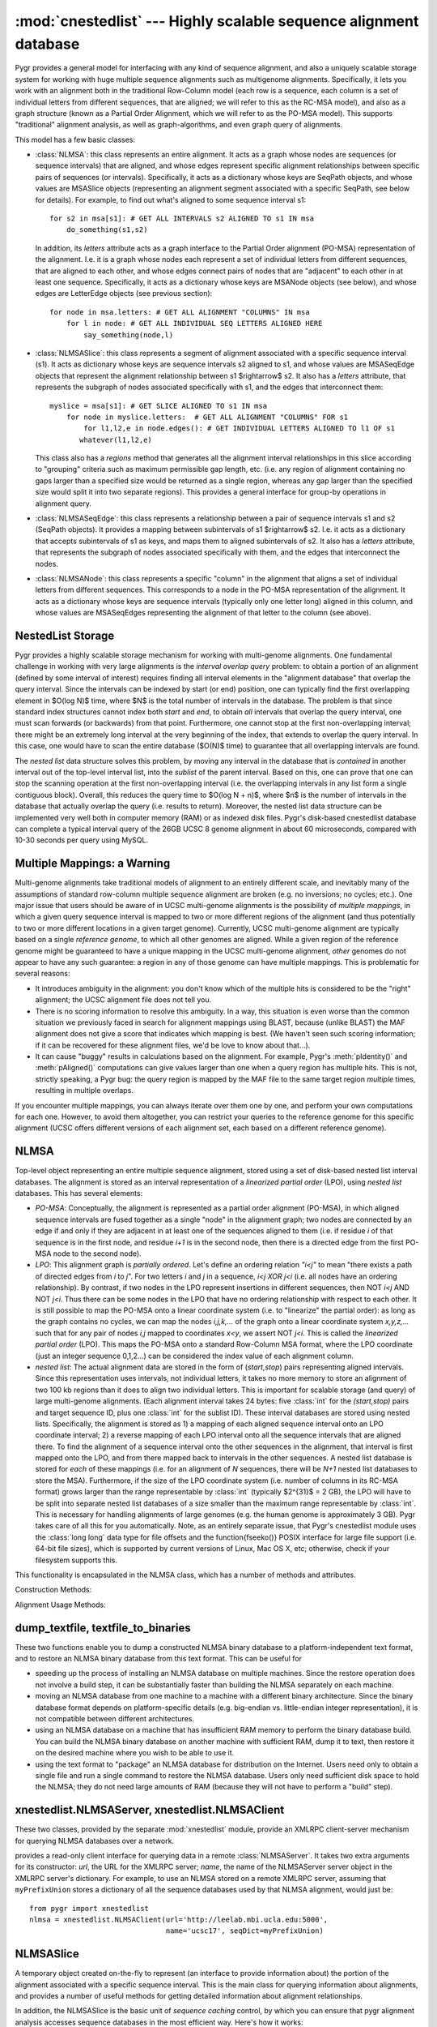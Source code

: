 :mod:`cnestedlist` --- Highly scalable sequence alignment database
==================================================================

.. module:: cnestedlist
   :synopsis: Highly scalable sequence alignment database.
.. moduleauthor:: Christopher Lee <leec@chem.ucla.edu>
.. sectionauthor:: Christopher Lee <leec@chem.ucla.edu>


Pygr provides a general model for interfacing with any kind of sequence alignment,
and also a uniquely scalable storage system for working with huge multiple sequence
alignments such as multigenome alignments.  Specifically, it lets you work with
an alignment both in the traditional Row-Column model (each row is a sequence, each
column is a set of individual letters from different sequences, that are aligned;
we will refer to this as the RC-MSA model), and also
as a graph structure (known as a Partial Order Alignment, which we will refer to as
the PO-MSA model).  This supports "traditional" alignment analysis, as well
as graph-algorithms, and even graph query of alignments.

This model has a few basic classes:

* :class:`NLMSA`: this class represents an entire alignment.  It acts as a graph whose
  nodes are sequences (or sequence intervals) that are aligned, and whose edges
  represent specific alignment relationships between specific pairs of sequences
  (or intervals).  Specifically, it acts as a dictionary whose keys are SeqPath
  objects, and whose values are MSASlice objects (representing an alignment segment
  associated with a specific SeqPath, see below for details).  For example, to find
  out what's aligned to some sequence interval s1::
  
     for s2 in msa[s1]: # GET ALL INTERVALS s2 ALIGNED TO s1 IN msa
         do_something(s1,s2)
  
  
  In addition, its *letters* attribute acts as a graph interface
  to the Partial Order alignment (PO-MSA) representation of the alignment.  I.e.
  it is a graph whose nodes each represent a set of individual letters from
  different sequences, that are aligned to each other, and whose edges connect
  pairs of nodes that are "adjacent" to each other in at least one sequence.
  Specifically, it acts as a dictionary whose keys are MSANode objects (see below),
  and whose edges are LetterEdge objects (see previous section)::
  
     for node in msa.letters: # GET ALL ALIGNMENT "COLUMNS" IN msa
         for l in node: # GET ALL INDIVIDUAL SEQ LETTERS ALIGNED HERE
             say_something(node,l)
  
  
  
* :class:`NLMSASlice`: this class represents a segment of alignment associated with
  a specific sequence interval (s1).  It acts as dictionary whose keys are sequence
  intervals s2 aligned to s1, and whose values are MSASeqEdge objects
  that represent the alignment relationship between s1 $\rightarrow$ s2.  It also
  has a *letters* attribute, that represents the subgraph of nodes
  associated specifically with s1, and the edges that interconnect them::
  
     myslice = msa[s1]: # GET SLICE ALIGNED TO s1 IN msa
         for node in myslice.letters:  # GET ALL ALIGNMENT "COLUMNS" FOR s1
             for l1,l2,e in node.edges(): # GET INDIVIDUAL LETTERS ALIGNED TO l1 OF s1
     	    whatever(l1,l2,e)
  
  
  This class also has a *regions* method that generates all the alignment
  interval relationships in this slice according to "grouping" criteria such
  as maximum permissible gap length, etc.  (i.e. any region of alignment containing
  no gaps larger than a specified size would be returned as a single region,
  whereas any gap larger than the specified size would split it into two separate
  regions).  This provides a general interface for group-by operations in alignment
  query.
  
* :class:`NLMSASeqEdge`: this class represents a relationship between a pair of
  sequence intervals s1 and s2 (SeqPath objects).  It provides a mapping between
  subintervals of s1 $\rightarrow$ s2.  I.e. it acts as a dictionary
  that accepts subintervals of s1 as keys, and maps them to aligned
  subintervals of s2.  It also
  has a *letters* attribute, that represents the subgraph of nodes
  associated specifically with them, and the edges that interconnect the nodes.
  
* :class:`NLMSANode`: this class represents a specific "column" in the alignment
  that aligns a set of individual letters from different sequences.  This
  corresponds to a node in the PO-MSA representation of the alignment.
  It acts as a dictionary whose keys are sequence intervals (typically only
  one letter long) aligned in this column, and whose values are MSASeqEdges
  representing the alignment of that letter to the column (see above).
  


NestedList Storage
------------------
Pygr provides a highly scalable storage mechanism for working with
multi-genome alignments.  One fundamental challenge in working with
very large alignments is the *interval overlap query* problem:
to obtain a portion of an alignment (defined by some interval of
interest) requires finding all interval elements in the "alignment
database" that overlap the query interval.  Since the intervals
can be indexed by start (or end) position, one can typically find the
first overlapping element in $O(\log N)$ time, where $N$ is the total
number of intervals in the database.  The problem is that since
standard index structures cannot index both *start* and *end*,
to obtain *all* intervals that overlap the query interval, one must scan
forwards (or backwards) from that point.  Furthermore, one cannot stop
at the first non-overlapping interval; there might be an extremely long
interval at the very beginning of the index, that extends to overlap
the query interval.  In this case, one would have to scan the entire
database ($O(N)$ time) to guarantee that all overlapping intervals are
found.

The *nested list* data structure solves this problem, by moving
any interval in the database that is *contained* in another interval
out of the top-level interval list, into the *sublist* of the
parent interval.  Based on this, one can prove that one can stop
the scanning operation at the first non-overlapping interval (i.e.
the overlapping intervals in any list form a single contiguous block).
Overall, this reduces the query time to $O(\log N + n)$, where $n$ is
the number of intervals in the database that actually overlap the
query (i.e. results to return).  Moreover, the nested list data structure
can be implemented very well both in computer memory (RAM) or as indexed
disk files.  Pygr's disk-based cnestedlist database can complete
a typical interval query of the 26GB UCSC 8 genome alignment in
about 60 microseconds, compared with 10-30 seconds per query using
MySQL.

Multiple Mappings: a Warning
----------------------------
Multi-genome alignments take traditional models of alignment to an
entirely different scale, and inevitably many of the assumptions of
standard row-column multiple sequence alignment are broken (e.g.
no inversions; no cycles; etc.).  One major issue that users should be
aware of in UCSC multi-genome alignments is the possibility of
*multiple mappings*, in which a given query sequence interval is
mapped to two or more different regions of the alignment (and thus potentially
to two or more different locations in a given target genome).  Currently,
UCSC multi-genome alignment are typically based on a single
*reference genome*, to which all other genomes are aligned.  While
a given region of the reference genome might be guaranteed to have
a unique mapping in the UCSC multi-genome alignment, *other* genomes
do not appear to have any such guarantee: a region in any of those genome
can have multiple mappings.  This is problematic for several reasons:

  
* It introduces ambiguity in the alignment: you don't know which of the
  multiple hits is considered to be the "right" alignment; the UCSC alignment
  file does not tell you.
  
* There is no scoring information to resolve this ambiguity.  In a way,
  this situation is even worse than the common situation we previously faced
  in search for alignment mappings using BLAST, because (unlike BLAST) the
  MAF alignment does not give a score that indicates which mapping is best.
  (We haven't seen such scoring information; if it can be recovered for these
  alignment files, we'd be love to know about that...).
  
* It can cause "buggy" results in calculations based on the alignment.
  For example, Pygr's :meth:`pIdentity()` and :meth:`pAligned()` computations
  can give values larger than one when a query region has multiple hits.  This
  is not, strictly speaking, a Pygr bug: the query region is mapped by the MAF
  file to the same target region *multiple* times, resulting in multiple
  overlaps.
  


If you encounter multiple mappings, you can always iterate over them one
by one, and perform your own computations for each one.  However, to avoid them
altogether, you can restrict your queries to the reference genome for this specific
alignment (UCSC offers different versions of each alignment set, each based on
a different reference genome).

NLMSA
-----
Top-level object representing an entire multiple sequence alignment,
stored using a set of disk-based nested list interval databases.
The alignment is stored as an interval representation of a
*linearized partial order* (LPO), using *nested list*
databases.  This has several elements:


  
* *PO-MSA*: Conceptually, the alignment is represented as a partial order alignment
  (PO-MSA), in which aligned sequence intervals are fused together as a single
  "node" in the alignment graph; two nodes are connected by an edge if and only
  if they are adjacent in at least one of the sequences aligned to them
  (i.e. if residue *i* of that sequence is in the first node, and
  residue *i+1* is in the second node, then there is a directed edge
  from the first PO-MSA node to the second node).
  
* *LPO*: This alignment graph is *partially ordered*.  Let's define an
  ordering relation *"i<j"* to mean "there exists a path
  of directed edges from *i* to *j*".  For two
  letters *i* and *j* in a sequence, *i<j XOR j<i* (i.e. all
  nodes have an ordering relationship).  By contrast, if two nodes in the LPO
  represent insertions in different sequences, then NOT *i<j* AND NOT *j<i*.
  Thus there can be some nodes in the LPO that have no ordering relationship
  with respect to each other.  It is still possible to map the PO-MSA onto
  a linear coordinate system (i.e. to "linearize" the partial order): as long
  as the graph contains no cycles, we can map the nodes *i,j,k,...* of the graph
  onto a linear coordinate system *x,y,z,...* such that for any pair of
  nodes *i,j* mapped to coordinates *x<y*, we assert NOT *j<i*.  This is
  called the *linearized partial order* (LPO). This maps the PO-MSA onto
  a standard Row-Column MSA format, where the LPO coordinate (just an integer
  sequence 0,1,2...) can be considered the index value of each alignment column.
  
* *nested list*: The actual alignment data are stored in the form of
  (*start,stop*) pairs representing aligned intervals.  Since this representation
  uses intervals, not individual letters, it takes no more memory to store
  an alignment of two 100 kb regions than it does to align two individual letters.
  This is important for scalable storage (and query) of large multi-genome
  alignments.  (Each alignment interval takes 24 bytes: five :class:`int` for
  the *(start,stop)* pairs and target sequence ID, plus one :class:`int`
  for the sublist ID).
  These interval databases are stored using nested lists.  Specifically,
  the alignment is stored as 1) a mapping of each aligned sequence interval
  onto an LPO coordinate interval; 2) a reverse mapping of each LPO interval onto
  all the sequence intervals that are aligned there.  To find the alignment of
  a sequence interval onto the other sequences in the alignment, that interval
  is first mapped onto the LPO, and from there mapped back to intervals in the
  other sequences.  A nested list database is stored for *each* of these
  mappings (i.e. for an alignment of *N* sequences, there will be *N+1*
  nested list databases to store the MSA).  Furthermore, if the size of the LPO
  coordinate system (i.e. number of columns in its RC-MSA format)
  grows larger than the range representable by :class:`int` (typically $2^{31}$  = 2 GB),
  the LPO will have to be split into separate nested list databases of a size
  smaller than the maximum range representable by :class:`int`.  This is necessary
  for handling alignments of large genomes (e.g. the human genome is approximately 3 GB).
  Pygr takes care of all this for you automatically.  Note, as an entirely separate
  issue, that Pygr's cnestedlist
  module uses the :class:`long long` data type for file offsets and
  the \function{fseeko()} POSIX interface for large file support (i.e. 64-bit
  file sizes), which is supported by current versions of Linux, Mac OS X, etc;
  otherwise, check if your filesystem supports this.
  


This functionality is encapsulated in the NLMSA class, which has a number of methods
and attributes.

Construction Methods:

.. class:: NLMSA(pathstem=", mode='r', seqDict=None, mafFiles=None, axtFiles=None, maxOpenFiles=1024, maxlen=None, nPad=1000000, maxint=41666666, trypath=None, bidirectional=True, pairwiseMode= -1, bidirectionalRule=nlmsa_utils.prune_self_mappings, maxLPOcoord=None)

   Constructor for the class.  *pathstem* specifies a path and filename prefix for
   the NLMSA files (since multiple files are used to store one NLMSA, it will automatically add a
   number of suffixes automatically to open the necessary set of files for the NLMSA).
   *mode* is either "r" to open an existing NLMSA (from the *pathstem* disk files);
   "w" to create a new one (which will be saved to the *pathstem* disk files);
   or "memory" to create a new in-memory NLMSA (i.e. stored in your computer's RAM
   instead of using files on your hard disk).  Obviously, this limits you to
   the amount of RAM in your computer, but will make the NLMSA much, much faster.

   *seqDict* specifies a dictionary which maps sequence names to actual sequence
   objects representing those sequences.  If *seqDict* is None, the constructor
   will call :meth:`nlmsa_utils.read_seq_dict()` to try to obtain it from files
   associated with the NLMSA.  It first looks for a file *pathstem*``.seqDictP``
   that is simply a pickle of the *seqDict* data.  If this is not found, it
   next looks for a file *pathstem*``.seqDict`` that is a :class:`seqdb.prefixUnionDict`
   header file for opening all the sequence database files for you automatically.
   This header file will itself specify a list of sequence database files; the
   *trypath* option, if provided, specifies a list of directories in which to look for these
   sequence database files.

   The *bidirectional* option indicates whether you wish the NLMSA to
   save each input alignment relationship A:B in *both* possible directions
   (i.e. nlmsa[A] will yield B, and nlmsa[B] will yield A).  In general, the
   *bidirectional=True* mode is most appropriate for true multiple sequence
   alignments, i.e. where it is guaranteed that for a given pair of sequences A,B
   each interval of A maps to a unique interval in B, which in turn maps back
   to the same interval of A (and *only* that interval in A).  There are
   many possible scenarios where you might prefer *bidirectional=False* mode:

   * When you WANT your alignment to have a specific directionality.  For example,
     if ``nlmsa`` is a mapping of the human genome sequence onto the mouse genomic
     sequence, then ``nlmsa[s]`` should only yield a result if ``s`` is a human
     genome sequence interval; a mouse genome sequence interval should raise a :exc:`KeyError`.

   * When the input alignment data themselves give each A:B relationship in
     both directions (i.e. the input data include both an A:B mapping and also a
     B:A mapping).  Since the input data contain both directions of each mapping,
     there is no need for the constructor code to save each input alignment
     bidirectionally.  In this case *bidirectional=True* mode would cause duplicate
     mappings to be saved (i.e. the A:B mapping would be saved twice, and the B:A mapping
     would also be saved twice) and thus alignment queries would yield duplicated results.
     In such a case, *bidirectional=False* prevents this problem.

   * A common example of this issue is when the
     input alignment data may contain multiple, inconsistent alignments of
     a given pair of sequences.  For example, a BLAST all-vs-all will return TWO alignments
     of A,B: one when A is blasted against the database (finding B), and another when
     B is blasted against the database (finding A).  These two alignments could be different!
     In this case, a *bidirectional=True* alignment would return BOTH alignments
     (i.e. ``nlmsa[A]`` will return TWO alignments of B, which might be identical...
     or might be significantly different).  This is undesirable behavior.  Instead,
     use *bidirectional=False* so that ``nlmsa[A]`` will simply return the
     alignments that were found when A was blasted against the database.

   * In general, using *bidirectional=True* can yield multiple, potentially
     inconsistent results when the input data are not a true multiple-sequence alignment
     (e.g. BLAST alignment data is strictly pairwise, not a true multiple-sequence alignment).

   *pairwiseMode=True* indicates a PAIRWISE sequence alignment, in which
   the stored alignment relationships each consist of a pair of sequence intervals
   that are aligned.  Note: this pairwise format can store the alignment of *any*
   number of sequences, but the key point is that the individual alignment relations
   are pairwise, sequence-to-sequence.  The opposite model (*pairwiseMode=False*)
   indicates a true MULTIPLE sequence alignment, in which the stored alignment
   relationships each consist of an integer coordinate interval (the alignment's internal
   coordinate system, for technical reasons called the "LPO") and a sequence
   interval that is aligned to it.  Under normal circumstances, you will not need
   to specify a value for the *pairwiseMode* option; the NLMSA will infer
   the correct setting automatically based on the input data.  Note: the pairwise format
   (*pairwiseMode=True*) and multiple alignment format (*pairwiseMode=False*)
   cannot be mixed in a single NLMSA.  It must be either one format or the other.

   *mafFiles* can be used to specify a list of
   filenames containing a multiple sequence alignment in the UCSC MAF format,
   for saving as a new NLMSA (i.e. ``mode='w'``).
   Note that this automatically sets ``pairwiseMode=False``.  After the MAF
   data are read, it will automatically call the :meth:`NLMSA.build()` method to construct
   the alignment index files.

   *axtFiles* can be used to specify a list of
   filenames containing a set of pairwise alignments in UCSC axtNet format,
   for saving as a new NLMSA (i.e. ``mode='w'``).
   Note that this automatically sets ``pairwiseMode=True``.  After the axtNet
   data are read, it will automatically call the :meth:`NLMSA.build()` method to construct
   the alignment index files.

   *bidirectionalRule* allows the user to provide a function that has
   complete control over the desired *bidirectional* setting to use for
   each possible pair of sequence databases.  Currently, this is only used
   for *axtFiles* reading; the default method (:meth:`nlmsa_utils.prune_self_mappings`)
   filters out duplicate mappings for a sequence database onto itself
   (since these are provided in both forward and reverse directions in the axtNet
   file), but stores mappings for one sequence database to another
   bidirectionally (since the axtNet files give such mappings in only one direction
   normally).  To implement your own bidirectionalRule function, see
   :meth:`nlmsa_utils.prune_self_mappings()` as an example.

   *maxlen* specifies the maximum coordinate
   value for a union or LPO coordinate system.  Its default value is 2GB, to prevent :class:`int` overflow.
   Using a smaller value can be useful, to 1) limit the size of the LPO in memory
   during initial construction, and 2) to limit the size of LPO database files on disk
   (if for example, your file system does not support files above some maximum size).
   During initial construction of the NLMSA (from MAF files or user-specified interval
   alignments), the algorithm performs a one-pass sort of the LPO intervals.  Thus,
   this set of intervals is briefly held in RAM for this sort.  If you have insufficient
   RAM, the construction step may raise a MemoryError.  If so, you can avoid this problem
   by using a smaller *maxlen* value.

   The *maxint* option provides another way of limiting the size of LPO
   databases.  It specifies the maximum number of intervals to store per LPO database.
   Since each interval takes 24 bytes, the default setting limits each LPO to
   a total size of 1 GB.  Note that the current NLMSA construction algorithm
   requires loading each database index into memory as one-time operation
   during construction.  If your NLMSA build fails due to running out of memory,
   simply reduce this value.

   The *nPad* option sets the maximum number of LPO coordinate systems
   (specifically, the offset for the start of real sequence IDs in the NLMSA
   sequence index).  You are unlikely to need to change this default value.

   *maxOpenFiles* limits the open file descriptors the NLMSA will use.
   *This option is no longer of much importance.  In versions prior to pygr 0.5,
   however, it was important because each sequence in the alignment had its
   own index file (in v.0.5 and later this problem is solved by unionization;
   for details see below)*.  Since
   each sequence has a separate nested list database file, a large multi-genome alignment
   (with each genome containing 20 different chromosomes, say) can rapidly open a large
   number of file descriptors.  Note: NLMSA only opens a given sequence's nested list database
   when one of your queries actually requires access to that sequence; it then
   keeps that file descriptor open to make subsequent queries to it fast.  If the number
   of open file descriptors would exceed *maxOpenFiles*, it will close other open
   database files, which may slow down query performance (due to having to open and close
   databases repeatedly to process queries).




.. method:: NLMSA.__iadd__(sequence)

   As part of constructing an alignment, adds *sequence* to the alignment graph,
   so that you can subsequently save specific alignments of intervals of
   *sequence*, using code like ``nlmsa[s]+=s2``, where ``s`` is
   an interval of *sequence* and ``s2`` is some other sequence interval.
   If *sequence* had not been added to the alignment, this later operation
   will raise a :exc:`KeyError`.


.. method:: NLMSA.addAnnotation(annotation)

   adds an alignment relationship to *annotation* from its underlying
   sequence interval.  Note: to use this, the NLMSA must have been created with the
   *pairwiseMode=True* option.


.. method:: NLMSA.__getitem__(seqInterval)

   prepare to store an alignment relationship for the sequence interval *seqInterval*,
   i.e. get a BuildMSASlice object representing *seqInterval*, to which you can
   then add other sequence intervals to align them.  I.e. ``nlmsa[s1]+=s2``
   saves the alignment of intervals s1 and s2.
   You can also use a regular Python *slice* object using integer indices
   ie. ``nlmsa[1:45]``, in which case, it indicates that
   region of the LPO coordinate system.
   If the sequence containing
   interval *s2* is not already in the NLMSA, it will be added for you automatically
   (i.e. creating the necessary indexing, nested list database files, etc.).  In this
   case, the sequence must supply a unique string identifier, which will be used
   on subsequent attempts to open the NLMSA database, to match the individual sequence
   nested-list databases against corresponding sequence objects (using *seqDict*,
   see above).



.. method:: NLMSA.build(buildInPlace=True,saveSeqDict=False,verbose=True)

   to construct the final nested list databases,
   after all the desired alignment intervals have been saved (using the
   :meth:`iadd/getitem` above).  This method
   simply calls the build() method on all the constituent NLMSASequence objects
   in this alignment.  NOTE: you do not need to call :meth:`NLMSA.build()` if
   you provided a *mafFiles* constructor argument, since that automatically
   calls :meth:`NLMSA.build()`.

   *buildInPlace=False* forces it to use an older NLMSA construction method
   (higher memory usage, but more tested).  The new in-place construction method
   (made the default in release 0.7) is described in the Alekseyenko \& Lee 2007
   paper published in *Bioinformatics*.

   *saveSeqDict=True* forces it to write the NLMSA's seqDict (dictionary
   of sequences that are included in the alignment) to disk.  This is unnecessary
   if you intend to store the NLMSA in worldbase, as worldbase will automatically
   save the NLMSA's seqDict as part of that process.  However, if you plan on
   re-opening the NLMSA directly from disk, you should save the seqDict
   to disk by passing this option, or by directly calling the NLMSA's
   save_seq_dict() method.

   *verbose* controls whether the method will print explanatory
   messages to stderr about the saveSeqDict=False mode.
   To suppress printing of these messages, use *verbose=False*.


.. method:: NLMSA.save_seq_dict()

   Forces saving of the NLMSA's seqDict to a disk file named 'FILESTEM.seqDictP'
   (where FILESTEM is the base path to your NLMSA files).  This is unnecessary
   if you intend to store the NLMSA in worldbase, as worldbase will automatically
   save the NLMSA's seqDict as part of that process.  The seqDictP file format
   is a worldbase-aware pickle; that is, references to any worldbase resources
   will simply be saved by their worldbase IDs, and loaded in the usual
   worldbase way.




Alignment Usage Methods:

.. method:: NLMSA.__getitem__(s1)

   get the alignment slice for the sequence interval *s1*,
   i.e. get an NLMSASlice object representing the set of intervals aligned to *s1*.
   You can also use a regular Python *slice* object using integer indices
   ie. ``nlmsa[1:45]``, in which case, it gets the NLMSA slice corresponding to that
   region of the LPO coordinate system.


.. method:: NLMSA.doSlice(s1)

   If you subclass NLMSA and provide a :meth:`doSlice` method, the NLMSA will
   call your :meth:`doSlice(seq)` method to find alignment results for ``seq``,
   instead of querying its stored alignment data.  You can thus use this
   to provide an NLMSA interface around virtually any source of alignment information
   that you have.  To see an example, see the :class:`xnestedlist.NLMSAClient` class.



.. attribute:: NLMSA.seqDict
   
   This attribute provides the dictionary mapping sequence IDs to sequence
   objects contained in this alignment.  You can request its inverse mapping,
   as a convenient way of getting the sequence ID for any sequence object
   in the alignment.  For example::

      d = ~(nlmsa.seqDict) # get the inverse mapping
      print d[myseq]  # get myseq's ID or raise KeyError if not in nlmsa.seqDict

.. attribute:: NLMSA.seqs

   This attribute provides a dictionary of the sequences in
   the NLMSA, whose keys are top-level sequence objects, and whose values are
   the associated NLMSASequence object for each sequence.  Ordinarily you will have
   no need to access the NLMSASequence object directly; only do so if you know what
   you're doing (details below).  This dictionary is of type NLMSASeqDict (see below).
  


dump_textfile, textfile_to_binaries
-----------------------------------
These two functions enable you to dump a constructed NLMSA binary database
to a platform-independent text format, and to restore an NLMSA binary database
from this text format.  This can be useful for

* speeding up the process of installing an NLMSA database on multiple
  machines.  Since the restore operation does not involve a build step, it
  can be substantially faster than building the NLMSA separately on each machine.
  
* moving an NLMSA database from one machine to a machine with a different
  binary architecture.  Since the binary database format depends on platform-specific
  details (e.g. big-endian vs. little-endian integer representation), it is not
  compatible between different architectures.
  
* using an NLMSA database on a machine that has insufficient RAM memory
  to perform the binary database build.  You can build the NLMSA binary database
  on another machine with sufficient RAM, dump it to text, then restore it on
  the desired machine where you wish to be able to use it.
  
* using the text format to "package" an NLMSA database for distribution
  on the Internet.  Users need only to obtain a single file and run a single command
  to restore the NLMSA database.  Users only need sufficient disk space to hold
  the NLMSA; they do not need large amounts of RAM (because they will not have to
  perform a "build" step).
  


.. function:: dump_textfile(pathstem,outfilename=None,verbose=True)

   Dumps a text representation of an existing NLMSA binary database.
   *pathstem* must be the path to the NLMSA.  For
   example if you have an NLMSA database index file ``/loaner/hg17_NLMSA/hg17_msa.idDict``
   (and many other index files with different suffixes),
   then you would supply a *pathstem* value of ``/loaner/hg17_NLMSA/hg17_msa``.

   *outfilename* gives the path for the output text file into which the
   NLMSA database will be dumped.  If None, it will default to *pathstem* with a
   ``.txt`` suffix added.

   Setting *verbose=False* will prevent printing of warning messages
   to stderr (for details about possible warnings, see below).

   Note: :meth:`dump_textfile` attempts to save information about the seqDict
   (or, alternatively, the PrefixUnionDict dictionary of multiple sequence
   databases), using their worldbase IDs if possible.
   Specifically, for a PrefixUnionDict (i.e. multiple sequence databases in
   one NLMSA), it saves a dictionary of the prefixes
   for each sequence database in the NLMSA, with its worldbase ID if it has one.
   Assigning a worldbase ID to each sequence database has the great advantage that
   the reconstruction method :meth:`textfile_to_binaries()` can simply request
   worldbase for these IDs on the destination machine, automatically.  By contrast,
   if a sequence database has no worldbase ID, the user will have to supply that
   sequence database manually on the destination machine.  In this case,
   :meth:`dump_textfile` will print a warning message to stderr explaining
   what the user must do.  This provides yet another reason why it's a good idea
   to assign a worldbase ID to any sequence database that is a well-defined,
   commonly used public resource.



.. function:: textfile_to_binaries(filename,seqDict=None,prefixDict=None)

   Creates an NLMSA binary database from input text file *filename*.
   The NLMSA binary database will be created in the current directory,
   and will be given the same name as it originally had prior to being dumped to text.
   Since no build is required, this function does not require significant amounts
   of RAM memory.

   Handling of sequence databases: :meth:`textfile_to_binaries` will attempt to
   obtain any needed sequence databases using their worldbase ID if assigned.
   If you obtain a :class:`PygrDataNotFoundError`, this simply means that one
   of the worldbase IDs was not found in any of your worldbase resource
   databases.  In this case, you must either add it to one of your resource
   databases, or add a resource database that does contain it to your PYGRDATAPATH,
   then re-run :meth:`textfile_to_binaries`.

   On the other hand, if any of the needed sequence databases were NOT assigned
   a worldbase ID, then you will have to provide that sequence database(s)
   manually to the :meth:`textfile_to_binaries()` function, either via
   its *seqDict* argument (if the NLMSA contains only one sequence database),
   or via its *prefixDict* argument (if the NLMSA contains multiple sequence
   databases).  If you do not
   do so, an appropriate error will be raised, explaining what you need to do.
   The *prefixDict* argument must be a dictionary whose keys match
   individual sequence database prefixes in the original NLMSA PrefixUnionDict,
   and whose associated values are the appropriate sequence database to use
   for each specified prefix.  You only need to provide those sequence databases
   that :meth:`textfile_to_binaries()` is unable to obtain from worldbase.
   When in doubt, just run :meth:`textfile_to_binaries()` without the *prefixDict*
   argument, and it will raise an error message listing the prefixes that you
   need to provide.




xnestedlist.NLMSAServer, xnestedlist.NLMSAClient
------------------------------------------------
These two classes, provided by the separate :mod:`xnestedlist` module,
provide an XMLRPC client-server mechanism for querying NLMSA databases
over a network.

.. class:: NLMSAServer(pathstem=", mode='r', seqDict=None, mafFiles=None, axtFiles=None, maxOpenFiles=1024, maxlen=None, nPad=1000000, maxint=41666666, trypath=None, bidirectional=True, pairwiseMode= -1, bidirectionalRule=nlmsa_utils.prune_self_mappings, maxLPOcoord=None)

   is constructed exactly the same as a normal :class:`NLMSA`;
   it *is* a normal NLMSA with just two methods added for serving XMLRPC client
   requests.  See the :class:`coordinator.XMLRPCServerBase` reference
   documentation below for details about starting an XMLRPC server.

.. class:: NLMSAClient(url=None, name=None, idDictClass=dict, **kwargs)

   provides a read-only client interface for querying
   data in a remote :class:`NLMSAServer`.  It takes two extra arguments for
   its constructor: *url*, the URL for the XMLRPC server; *name*,
   the name of the NLMSAServer server object in the XMLRPC server's dictionary.
   For example, to use an NLMSA stored on a remote XMLRPC server,
   assuming that ``myPrefixUnion`` stores a dictionary of all the
   sequence databases used by that NLMSA alignment, would just be::

      from pygr import xnestedlist
      nlmsa = xnestedlist.NLMSAClient(url='http://leelab.mbi.ucla.edu:5000',
                                      name='ucsc17', seqDict=myPrefixUnion)



NLMSASlice
----------
A temporary object created on-the-fly to represent (an interface to provide
information about) the portion of the alignment associated with a specific
sequence interval.  This is the main class for querying information about
alignments, and provides a number of useful methods for getting
detailed information about alignment relationships.

In addition, the NLMSASlice is the basic unit of *sequence caching*
control, by which you can ensure that pygr alignment analysis accesses
sequence databases in the most efficient way.  Here's how it works:

* When you perform an NLMSA query by creating an NLMSASlice, it assembles
  a list of covering intervals for all sequences in this part of the alignment
  (i.e. for each sequence, the smallest interval that contains all of its
  aligned intervals in this NLMSASlice).
  
* NLMSASlice then attempts to call the ``cacheHint`` method for each
  sequence database object containing the relevant sequences (if this method
  exists; if it doesn't, this step is skipped).  It passes the ``cacheHint`` method
  the covering interval information for the aligned sequence, and a reference to
  itself (the NLMSASlice object) as the *owner* of this cache hint.
  
* If any operation subsequently attempts to access the actual sequence
  for any interval that is contained within this covering interval, the sequence
  database will instead load the entire covering interval, which it stores in
  its cache, associated with the specified *owner*.  It then returns the
  appropriate subinterval of sequence requested, as usual.
  
* Any subsequent requests for sequence strings that fall within this
  covering interval will simply be obtained from this cache, instead of
  retrieving the sequence from disk files.
  
* This cache information is retained until the *owner* (in this case,
  the original NLMSASlice) is deleted (by Python garbage collecting).  Thus, to
  control sequence caching, all you have to do is hold on to the NLMSASlice as
  long as you want to work with its associated sequence intervals.  As soon as
  you drop it, its associated cache information will also be automatically deleted,
  freeing up memory.

.. class:: NLMSASlice(ns, start, stop, id= -1, offset=0, seq=None)

   An NLMSASlice acts like a dictionary whose keys are
   sequence intervals that are aligned to this region, and whose values are
   :class:`sequence.Seq2SeqEdge` objects providing detailed information about the alignment of
   the target interval (key) to the source interval (the sequence interval
   used to create the NLMSASlice in the first place).  You can use this
   dictionary interface in several ways:


.. method:: NLMSASlice.__iter__()

   iterates over all sequence intervals that have
   a 1:1 mapping (i.e. a block of alignment containing no indels) to
   all or part of the source interval.



.. method:: NLMSASlice.keys(maxgap=0, maxinsert=0, mininsert= 0, filterSeqs=None, mergeMost=False, mergeAll=False, maxsize=500000000, minAlignSize=None, maxAlignSize=None, pIdentityMin=None, ivalMethod=None, sourceOnly=False, indelCut=False, seqGroups=None, minAligned=1, pMinAligned=0., seqMethod=None, **kwargs)

   Provides a more general interface than *iter()*, with two types of
   group-by capabilities, "group-by" operations on the alignment intervals
   contained within this slice ("horizontal" grouping),
   and on the sets of sequences aligned
   to this slice ("vertical" grouping).

   1. "group-by" operations on the alignment intervals
   contained within this slice.  It allows the user to supply
   various parameters for controlling when alignment intervals will be
   merged or split in the results that it returns.

   *mergeAll*
   forces it to combine intervals of a given sequence irrespective
   of the size of gaps or inserts separating them.

   *mergeMost*
   forces it to combine intervals of a given sequence, within reason
   (but don't merge a whole chromosome if you get one interval from one end
   and one interval from the other end:
   *maxgap=maxinsert=10000, mininsert=-10, maxsize=50000*).

   *maxgap* sets the
   maximum gap size for merging two adjacent intervals.  If the target sequence
   for the two alignment intervals has a gap longer than *maxgap*
   letters between the two alignment intervals, they will be returned as
   separate intervals; otherwise they will be merged as a single alignment
   region.

   *maxinsert* sets the maximum length of insert in the target
   sequence that allows to adjacent intervals to be merged as a single alignment
   region in the results.

   *mininsert* is specifically for handling
   alignments that may have small "cycles" (due to slight inconsistencies
   in the reported alignment intervals, for example, if a portion of sequence
   can align at both the end of one interval or at the beginning of another, and
   the intervals are actually added to the NLMSA that way, then the *start*
   of the second interval will actually be *before* the *stop* of
   the first interval; this corresponds to a negative insert value).  A
   *mininsert* value of zero (the default), prevents any such interval
   pairs from being merged.  Giving a negative *mininsert* value will allow
   interval pairs whose insert value is greater than or equal to this value,
   to be merged.

   *maxsize*: upper bound on maximum size for interval merging.

   *filterSeqs*, if not None, should be a dict of sequences
   used to filter the group-by analysis; i.e. only alignment intervals
   containing these sequences are considered in the analysis.  More
   specifically, *filterSeqs* can be used to mask the group-by analysis
   to a specific interval of a sequence, by having *filterSeqs*
   return only the intersection between the interval it is passed as a key,
   and the masking interval that it stores.  If there is no overlap, it
   must raise :exc:`KeyError`.  The :class:`sequence.SeqFilterDict` class
   provides exactly this masking capability, i.e.::

      d = sequence.SeqFilterDict(someIntervals)
      overlap = d[ival] # RETURNS INTERSECTION BETWEEN ival AND someIntervals, OR KeyError

   *minAlignSize* if not None, sets a minimum size for filtering the resulting
   alignment regions.  Regions smaller than the specified size will be culled
   from the output.

   *maxAlignSize* if not None, sets a maximum size for filtering the resulting
   alignment regions.  Regions larger than the specified size will be culled
   from the output.

   *pIdentityMin* if not None, sets a minimum fractional sequence identity
   for filtering the resulting alignment regions.  Regions with lower levels
   of identity will be clipped from the output.  Specifically, within each
   region, the largest contiguous segment (possibly including indels, if
   permitted by *maxgap* and *maxinsert*) whose sequence identity is above the
   threshold will be returned (but only if it is larger than *minAlignSize*
   if set).

   *ivalMethod*,
   if not None, allows the user to provide a Python function that performs
   interval grouping.  Specifically it is called as
   ``ivalMethod(l, ns, msaSlice=self, **kwargs)``, where *l* is the
   list of intervals for NLMSASequence *ns* within the current slice
   *msaSlice*; all other args are passed as a dict in *kwargs*.

   2. merge groups of sequences using "vertical" group-by rules.
   *seqGroups*: a list of one or more lists of sequences to group.
   If None, the whole set of sequences will be treated as a single group.
   Each group will be analyzed separately, as follows:

   *sourceOnly*: output intervals will be reported giving only
   the corresponding interval on the source sequence; redundant
   output intervals (mapping to the same source interval) are
   culled.  Has the effect of giving a single interval traversal
   of each group.

   *indelCut*: for *sourceOnly* mode, do not merge separate
   intervals that the groupByIntervals analysis separated due to an indel).

   *minAligned*: the minimum number of sequences that must be aligned to
   the source sequence for masking the output.  Regions below
   this threshold are masked out; no intervals will be reported
   in these regions.

   *pMinAligned*: the minimum fraction of sequences (out of the
   total in the group) that must be aligned to the source
   sequence for masking the output.

   *seqMethod*: you may supply your own function for grouping.
   Called as \function{seqMethod(bounds,seqs,**kwargs)}, where
   *bounds* is a sorted list of
   *(ipos,isStart,i,ns,isIndel,(start,end,targetStart,targetEnd))*
   and *seqs* is a list of sequences in the group.
   Must return a list of *(sourceIval,targetIval)*.  See the docs.




.. method:: NLMSASlice.iteritems(**kwargs)

   same keys as *iter*, but for each provides the source interval
   to target interval mapping (:class:`Seq2SeqEdge`).
   Uses same group-by arguments as :meth:`keys()`.



.. method:: NLMSASlice.edges(**kwargs)

   same interval mappings as *iteritems*, but for
   each provides a tuple of three objects:
   the source interval, the corresponding target interval,
   and the :class:`Seq2SeqEdge` providing detailed
   information about the alignment between the source and target intervals
   (such as percent identity, etc.).
   Uses same group-by arguments as :meth:`keys()`.



.. method:: NLMSASlice.__getitem__(s1)

   treats *s1* as a key (target sequence
   interval), and returns an :class:`Seq2SeqEdge` object providing detailed
   information about the alignment between this target interval
   and the source interval.



.. method:: NLMSASlice.__len__()

   returns the number of distinct sequences that
   are aligned to the source interval.  *Note*: this is NOT necessarily
   equal to the number of items that will be returned by the above iterators,
   since a single target sequence might have multiple 1:1 intervals of
   alignment to the source interval, due to indels.




In addition to these standard dictionary methods, NLMSASlice provides
several additional methods and attributes:



.. attribute:: NLMSASlice.letters

   this attribute provides an interface to
   the individual alignment columns (NLMSANode objects) containing the
   source interval, in order from *start* to *stop*.  This provides
   an easy way to obtain detailed information about the letter-to-letter
   alignment of different sequences within this region of the alignment.
   For details on the kinds of information you can obtain for each
   alignment column, see NLMSANode, below.
  
   It also provides a graph interface to subset of the partial order alignment
   graph corresponding to this slice.  For details, see NLMSASliceLetters, below.


.. method:: NLMSASlice.split(**kwargs)

   this method provides a way to perform group-by operations on the slice;
   the output of split() is one or more NLMSASlice objects; if the
   group-by analysis results in no splitting of the current slice, then
   it is returned unchanged (i.e. the method just returns *self*).
   Uses same group-by arguments as :meth:`keys()`.
   For further details on group-by operations, see :meth:`keys()` above.


.. method:: NLMSASlice.regions(**kwags)

   performs the same group-by analysis as *split()*, but replaces
   the source interval by the corresponding interval in the LPO.  The main
   practical consequence of this is that target sequence *inserts*
   are included in the resulting slice (because they are present in the LPO
   interval corresponding to the original source interval), whereas they
   were NOT included in the original slice (because they are not aligned
   to the source interval).  The main place where this matters is in graph
   traversal of the slice's *letters* attribute: whereas the nodes
   and edges corresponding to these inserts are not considered to be part
   of the *letters* graph for the original slice, they *are* part of the
   LPO slice.  Also, the "source interval" in any subsequent operations
   with the LPO slice will be LPO coordinates instead of subintervals of the
   original source sequence interval.
   Uses same group-by arguments as :meth:`keys()`.


.. method:: NLMSASlice.groupByIntervals(maxgap=0, maxinsert=0, mininsert= 0, filterSeqs=None, mergeMost=False, maxsize=500000000, mergeAll=True, ivalMethod=None, pIdentityMin=None, minAlignSize=None, maxAlignSize=None,**kwargs)

   This method performs the interval grouping analysis for all the iterators
   described above.  Users will not need to call it directly.  Its arguments
   are described above (see :meth:`keys()`).  It returns a dictionary
   whose keys are sequences aligned to this slice (represented by their integer nlmsa_id),
   and whose values are
   the list of intervals produced by the group-by analysis for the corresponding
   sequence.  The values are tuples of the form
   *(source_start, source_stop, target_start, target_stop)*, showing the
   mapping of a source sequence interval onto a target sequence interval.
   This dictionary is the primary input to the :meth:`groupBySequences()`
   method below.


.. method:: NLMSASlice.filterIvalConservation(seqIntervals,pIdentityMin=None,filterFun=None,**kwargs)

   This method is used by :meth:`groupByIntervals()` to filter the results
   using the specified *filterFun* filter function, which should either
   return *None* if the specified alignment region does not pass the filter,
   or return the filtered interval.  For an example
   filter function, see :meth:`conservationFilter`, which is used by default
   in :meth:`filterIvalConservation`.  *seqIntervals* must be passed in
   the same format as expected by :meth:`groupBySequences`; it is modified in
   place by :meth:`filterIvalConservation`, which always returns *None*.


.. method:: NLMSASlice.conservationFilter(seq,m,pIdentityMin=None,minAlignSize=None,maxAlignSize=None,**kwargs)

   Tests an alignment mapping *m* for the specified size and sequence
   identity criteria.  Returns the (possibly clipped) interval *m* if
   the criteria are met, and *None* if the criteria are not met.  *m*
   is expected to be a tuple of integers ``(srcStart,srcEnd,destStart,destEnd)``.
   *seq* must be the destination sequence object (sliceable by the destination
   interval coordinates).  The conservation criteria and clipping are performed
   using :meth:`Seq2SeqEdge.conservedSegment()`.


.. method:: NLMSASlice.groupBySequences(seqIntervals, sourceOnly=False, indelCut=False, seqGroups=None, minAligned=1, pMinAligned=0., seqMethod=None, **kwargs)

   This method performs the sequence grouping analysis for all the iterators
   described above.  *seqIntervals* must be a dictionary of sequences
   and their associated list of intervals (produced by :meth:`groupByIntervals()`
   above).  It returns a list of output sequence intevals, which is either
   a list of source sequence intervals (*sourceOnly* mode), or a list
   of tuples of the form *(source_interval, target_interval)*.



.. method:: NLMSASlice.matchIntervals(seq=None)

   this method returns the set of
   1:1 match intervals for the target sequence *seq* (or all
   aligned sequences, if *seq* is None), as a dictionary
   whose keys are target sequence intervals, and whose values are
   the corresponding source sequence intervals to which they are
   aligned.


.. method:: NLMSASlice.findSeqEnds(seq)

   returns the largest possible interval of
   *seq* that is aligned to this slice, i.e. it merges all
   alignment intervals in this slice containing *seq*, and
   returns the merged sequence interval based on the minimum *start*
   value and maximum *stop* value found.


NLMSASliceLetters
-----------------

represents the *letters* graph of a specific NLMSASlice.  It is
a graph whose nodes are the NLMSANode objects in this slice, and whose
edges are sequence.LetterEdge objects. *Note*: currently the edge objects
are just returned as None -- please implement!

This graph has the following methods:

.. method:: __iter__()

   generates all the nodes in the slice, in order from left to right.


.. method:: items()

   also :meth:`iteritems()`. Generate the same set of nodes as above,
   as keys, but for each also returns a value representing its outgoing
   directed edges (see getitem, below).


.. method:: __getitem__(node)

   gets a dictionary indicating all the outgoing
   directed edges from *node* to subsequence nodes, whose keys are
   the target nodes, and whose edges are the
   :class:`sequence.LetterEdge` objects representing each edge.


NLMSANode
---------
A temporary object (created on-the-fly)
representing a single letter "column" in the alignment.  It acts like
a container of the sequence letters aligned to the source sequence in
this column.  It has the following methods:

.. method:: __iter__()

   generates all the individual sequence letters
   (as SeqPath intervals, presumably of length 1) that are aligned to
   the source sequence, in this column of the alignment.



.. method:: edges()

   generates the same list of of target sequence letters as
   the iterator, but as a tuple of (target letter, source letter, edge).
   Currently, edge is just None.


.. method:: __len__()

   returns the number of distinct sequences aligned to
   the source interval, in this column.


Other, internal methods that regular users are unlikely to need:

.. method:: getSeqPos(seq)

   returns the sequence interval of *seq*
   that is aligned to this column, or raises :exc:`KeyError` if it is not
   aligned here.



.. method:: getEdgeSeqs(node2)

   returns a dictionary of sequences
   that traverse the edge directly from this node to *node2*,
   i.e. if letter *i* of seq is aligned to this node, then
   letter letter *i+1* is aligned to *node2*.  The
   dictionary's keys are top-level sequence objects, and its
   value for each is the letter position index *i* as defined above.


.. method:: nodeEdges()

   returns a dictionary of the outgoing edges
   from this node, whose keys are target nodes, and whose values
   are the corresponding edge objects (of type sequence.LetterEdge).



NLMSASequence
-------------
You are unlikely to need to manipulate NLMSASequence objects directly;
they perform the back-end work for accessing the nested list disk storage
of the alignment of the associated sequence.

However, one thing you should know is that for a sequence to be stored
in a NLMSA, it needs to have a unique string identifier.
NLMSASequence obtains a string identifier for the sequence in one of the following
ways (in decreasing order of precedence): 1) the sequence "object" can itself just
be a Python string, in which case that string is used as the identifier. 2) otherwise,
the object should be a SeqPath instance.  If it has a *name* attribute, that will
be used as the identifier. 3) Otherwise, if it has a *id* attribute (which is present
by default on sequence.Sequence objects), that will be used.

